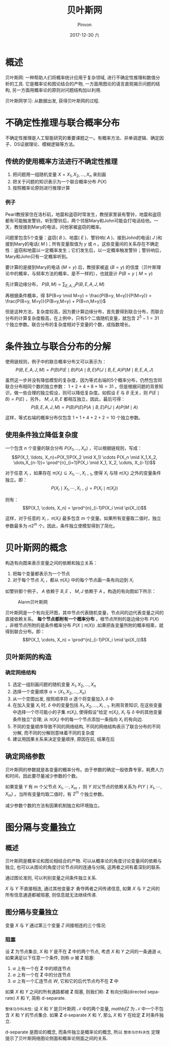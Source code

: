 #+TITLE:       贝叶斯网
#+AUTHOR:      Pinvon
#+EMAIL:       pinvon@Inspiron
#+DATE:        2017-12-30 六
#+URI:         /blog/%y/%m/%d/贝叶斯网
#+KEYWORDS:    <TODO: insert your keywords here>
#+TAGS:        贝叶斯网
#+LANGUAGE:    en
#+OPTIONS:     H:3 num:nil toc:t \n:nil ::t |:t ^:nil -:nil f:t *:t <:t
#+DESCRIPTION: <TODO: insert your description here>

* 概述

贝叶斯网: 一种帮助人们将概率统计应用于复杂领域, 进行不确定性推理和数值分析的工具. 它是概率论和图论结合的产物, 一方面用图论的语言直观揭示问题的结构, 另一方面用概率论的原则对问题结构加以利用.

贝叶斯网学习: 从数据出发, 获得贝叶斯网的过程.

* 不确定性推理与联合概率分布

不确定性推理是人工智能研究的重要课题之一。有概率方法、非单调逻辑、确定因子、DS证据理论、模糊逻辑等方法。

** 传统的使用概率方法进行不确定性推理

1. 把问题用一组随机变量 $X={X_1, X_2, \ldots, X_n}$ 来刻画
2. 把关于问题的知识表示为一个联合概率分布 $P(X)$
3. 按照概率论原则进行推理计算

*** 例子

Pearl教授家住在洛杉矶，地震和盗窃时常发生，教授家里装有警铃，地震和盗窃都有可能触发警铃。听到警铃后，两个邻居Mary和John可能会打电话给他。一天，教授接到Mary的电话，问他家被盗窃的概率。

问题里包含5个变量：盗窃( $B$ )、地震( $E$ )、警铃响( $A$ )、接到John的电话( $J$ )和接到Mary的电话( $M$ )；所有变量取值为 $y$ 或 $n$ 。这些变量间的关系存在不确定性：盗窃和地震以一定概率发生；它们发生后，以一定概率触发警铃；警铃响后，Mary和John只有一定概率听到。

要计算的是接到Mary的电话 $(M=y)$ 后，教授家被盗 $(B=y)$ 的信度（贝叶斯理论中的概率，与频率方法的概率，是不一样的），也就是计 $P(B=y \mid M=y)$ 

先计算边缘分布， $P(B,M) = \sum_{E,A,J}P(B,E,A,J,M)$ 

再根据条件概率，得 $P(B=y \mid M=y) = \frac{P(B=y, M=y)}{P(M=y)} = \frac{P(B=y, M=y)}{P(B=y,M=y) + P(B=n,M=y)}$

但是这种方法，复杂度较高，因为要计算边缘分布，首先要得到联合分布，而联合分布的计算复杂度极高，在上例中，只有5个二值随机变量，就包含 $2^5-1=31$ 个独立参数。联合分布的复杂度相对于变量的个数，成指数增长。

* 条件独立与联合分布的分解

使用链规则，例子中的联合概率分布又可以表示为：
$$P(B,E,A,J,M)=P(B)P(E \mid B)P(A \mid B,E)P(J \mid B,E,A)P(M \mid B,E,A,J)$$

虽然这一步并没有降低模型的复杂度，因为等式右端的5个概率分布，仍然包含同联合分布相同个数的独立参数： $1+2+4+8+16=31$ 。但是根据问题的背景知识，做一些合理的独立假设，则可以降低复杂度。如假设 $E$ 与 $B$ 无关，则 $P(E \mid B)=P(E)$ ，另外， $M,J,B,E$ 都相互独立，因此，最后可得：
$$P(B,E,A,J,M)=P(B)P(E)P(A \mid B,E)P(J \mid A)P(M \mid A)$$

这样，等式右端的概率分布仅包含 $1+1+4+2+2=10$ 个独立参数。

** 使用条件独立降低复杂度

一个包含 $n$ 个变量的联合分布 $P(X_1, \ldots, X_n)$ ，可以根据链规则，写成：
$$P(X_1, \ldots, X_n)=P(X_1)P(X_2 \mid X_1) \cdots P(X_n \mid X_1,X_2, \dots,X_{n-1})= \prod^{n}_{i=1}P(X_i \mid X_1, X_2, \cdots, X_{i-1})$$

对于任意 $X_i$ ，如果存在 $\pi(X_i) \subseteq {X_1, \cdots, X_{i-1}}$, 使得 $X_i$ 与除 $\pi(X_i)$ 之外的变量条件独立。即：
$$P(X_i \mid X_1, \cdots, X_{i-1}) = P(X_i \mid \pi(X_i))$$

则有：
$$P(X_1, \cdots, X_n) = \prod^{n}_{i-1}P(X_i \mid \pi(X_i))$$

这样，对于任意的 $X_i$ ，$\pi(X_i)$ 最多包含 $m$ 个变量。如果所有变量取二值时，独立参数最多为 $n2^m$ 个。因此，条件独立使模型得到了简化。

* 贝叶斯网的概念

构造有向图来表示变量之间的依赖和独立关系：
1. 把每个变量都表示为一个节点
2. 对于每个节点 $X_i$ ，都从 $\pi(X_i)$ 中的每个节点画一条有向边到 $X_i$

如警铃那个例子， $A$ 依赖于 $B,E$ ， $M,J$ 依赖于 $A$ 。构造的有向图如下所示：
#+NAME: 图1
#+CAPTION: Alarm贝叶斯网
#+ATTR_HTML: :width 400
[[./0.png]]

贝叶斯网是一个有向无环图，其中节点代表随机变量，节点间的边代表变量之间的直接依赖关系。 *每个节点都附有一个概率分布* 。根节点所附的是边缘分布 $P(X)$ ，非根节点所附的是条件概率分布 $P(X \mid \pi(X))$ .如果把各变量所附的概率相乘，就得到联合分布。即：
$$P(X_1, \cdots, X_n) = \prod^{n}_{i-1}P(X_i \mid \pi(X_i))$$

** 贝叶斯网的构造

*** 确定网络结构

1. 选定一组刻画问题的随机变量 ${X_1, X_2, \ldots, X_n}$
2. 选择一个变量顺序 $\alpha = \langle X_1, X_2, \ldots, X_n \rangle$
3. 从一个空图出发, 按照顺序将 $\alpha$ 逐个将变量加入 $\delta$ 中
4. 在加入变量 $X_i$ 时, $\delta$ 中的变量包括 $X_1, X_2, \ldots, X_{i-1}$. 利用背景知识, 在这些变量中选择一个尽可能小的子集 $\pi(X_i)$, 使得假设"给定 $\pi(X_i)$, $X_i$ 与 $\delta$ 中的其他变量条件独立"合理; 从 $\pi(X_i)$ 中的每一个节点添加一条指向 $X_i$ 的有向边.
5. 不同的变量顺序导致不同的网络结构, 不同的网络结构表示了联合分布的不同分解, 而不同的分解则意味着不同的复杂度
6. 建议用因果关系来决定变量顺序, 原因在前, 结果在后

** 确定网络参数

贝叶斯网的参数就是各变量的概率分布。由于参数的确定一般依靠专家，耗费人力和时间，因此要尽量减少参数的个数。

如果变量 $Y$ 有 $m$ 个父节点 $X_1, \cdots, X_m$ ，则 $Y$ 对父节点的依赖关系为 $P(Y \mid X_1, \cdots, X_m)$ 。当所有变量均取二值时，有 $2^m$ 个独立参数。

减少参数个数的方法有因果机制独立和环境独立。
* 图分隔与变量独立

** 概述

贝叶斯网是概率论和图论相结合的产物. 可以从概率论的角度讨论变量间的依赖与独立, 也可以从图论的角度讨论节点间的连通与分隔, 这两者之间有着深刻的联系.

通过图论准则, 可以判别变量之间条件独立关系.

$X$ 与 $Y$ 不直接相连, 通过其他变量才 勇夺两者之间传递信息, 如果 $X$ 与 $Y$ 之间的所有信息通道都被阻塞, 则信息就无法继续传递.

** 图分隔与变量独立

变量 $X$ 与 $Y$ 通过第三个变量 $Z$ 间接相连的三个情况:

[[./6.png]]

*** 阻塞

设 $\mathbf{Z}$ 为节点集合, $X$ 和 $Y$ 是不在 $\mathbf{Z}$ 中的两个节点, 考虑 $X$ 和 $Y$ 之间的一条通道 $\alpha$, 如果满足以下任意一个条件, 则称 $\alpha$ 被 $\mathbf{Z}$ 阻塞:

1. $\alpha$ 上有一个在 $\mathbf{Z}$ 中的顺连节点
2. $\alpha$ 上有一个在 $\mathbf{Z}$ 中的分连节点
3. $\alpha$ 上有一个汇连节点 $W$, 它和它的后代节点均不在 $\mathbf{Z}$ 中

[[./7.png]]

如果 $X$ 和 $Y$ 之间的所有通路都被 $\mathbf{Z}$ 阻塞, 则我们称: $\mathbf{Z}$ 有向分隔(directed separate) $X$ 和 $Y$, 简称 d-separate.

=整体马尔科夫性=: 设 $X$ 和 $Y$ 是贝叶斯网 $\mathcal{N}$ 中的两个变量, $mathbf{Z}$ 为 $\mathcal{N}$ 中一个不包含 $X$ 和 $Y$ 的节点集合. 如果 $\mathbf{Z}$ d-separate $X$ 和 $Y$, 那么 $X$ 和 $Y$ 在给定 $\mathbf{Z}$ 时条件独立.

d-separate 是图论的概念, 而条件独立是概率论的概念, 所以 =整体马尔科夫性= 定理提示了贝叶斯网络图论侧面和概率论侧面之间的关系.
